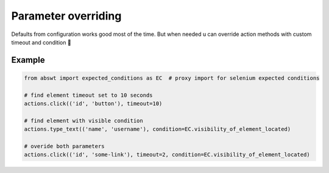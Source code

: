 ####################
Parameter overriding
####################

Defaults from configuration works good most of the time. But when needed u can override action methods with custom timeout and condition 🖖

Example
#######

.. code-block:: python

    from abswt import expected_conditions as EC  # proxy import for selenium expected conditions

    # find element timeout set to 10 seconds
    actions.click(('id', 'button'), timeout=10)

    # find element with visible condition
    actions.type_text(('name', 'username'), condition=EC.visibility_of_element_located)

    # overide both parameters
    actions.click(('id', 'some-link'), timeout=2, condition=EC.visibility_of_element_located)

